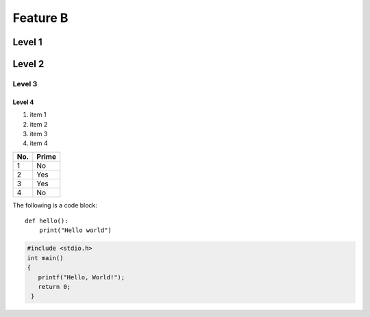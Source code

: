 Feature B
=========

Level 1
-------

.. image:: image.png

Level 2
-------

Level 3
^^^^^^^

Level 4
"""""""

1. item 1
2. item 2
#. item 3
#. item 4

====== ======
No.    Prime
====== ======
1      No
2      Yes
3      Yes
4      No
====== ======

The following is a code block::

  def hello():
      print("Hello world")

.. code-block:: c

   #include <stdio.h>
   int main()
   {
      printf("Hello, World!");
      return 0;
    }



